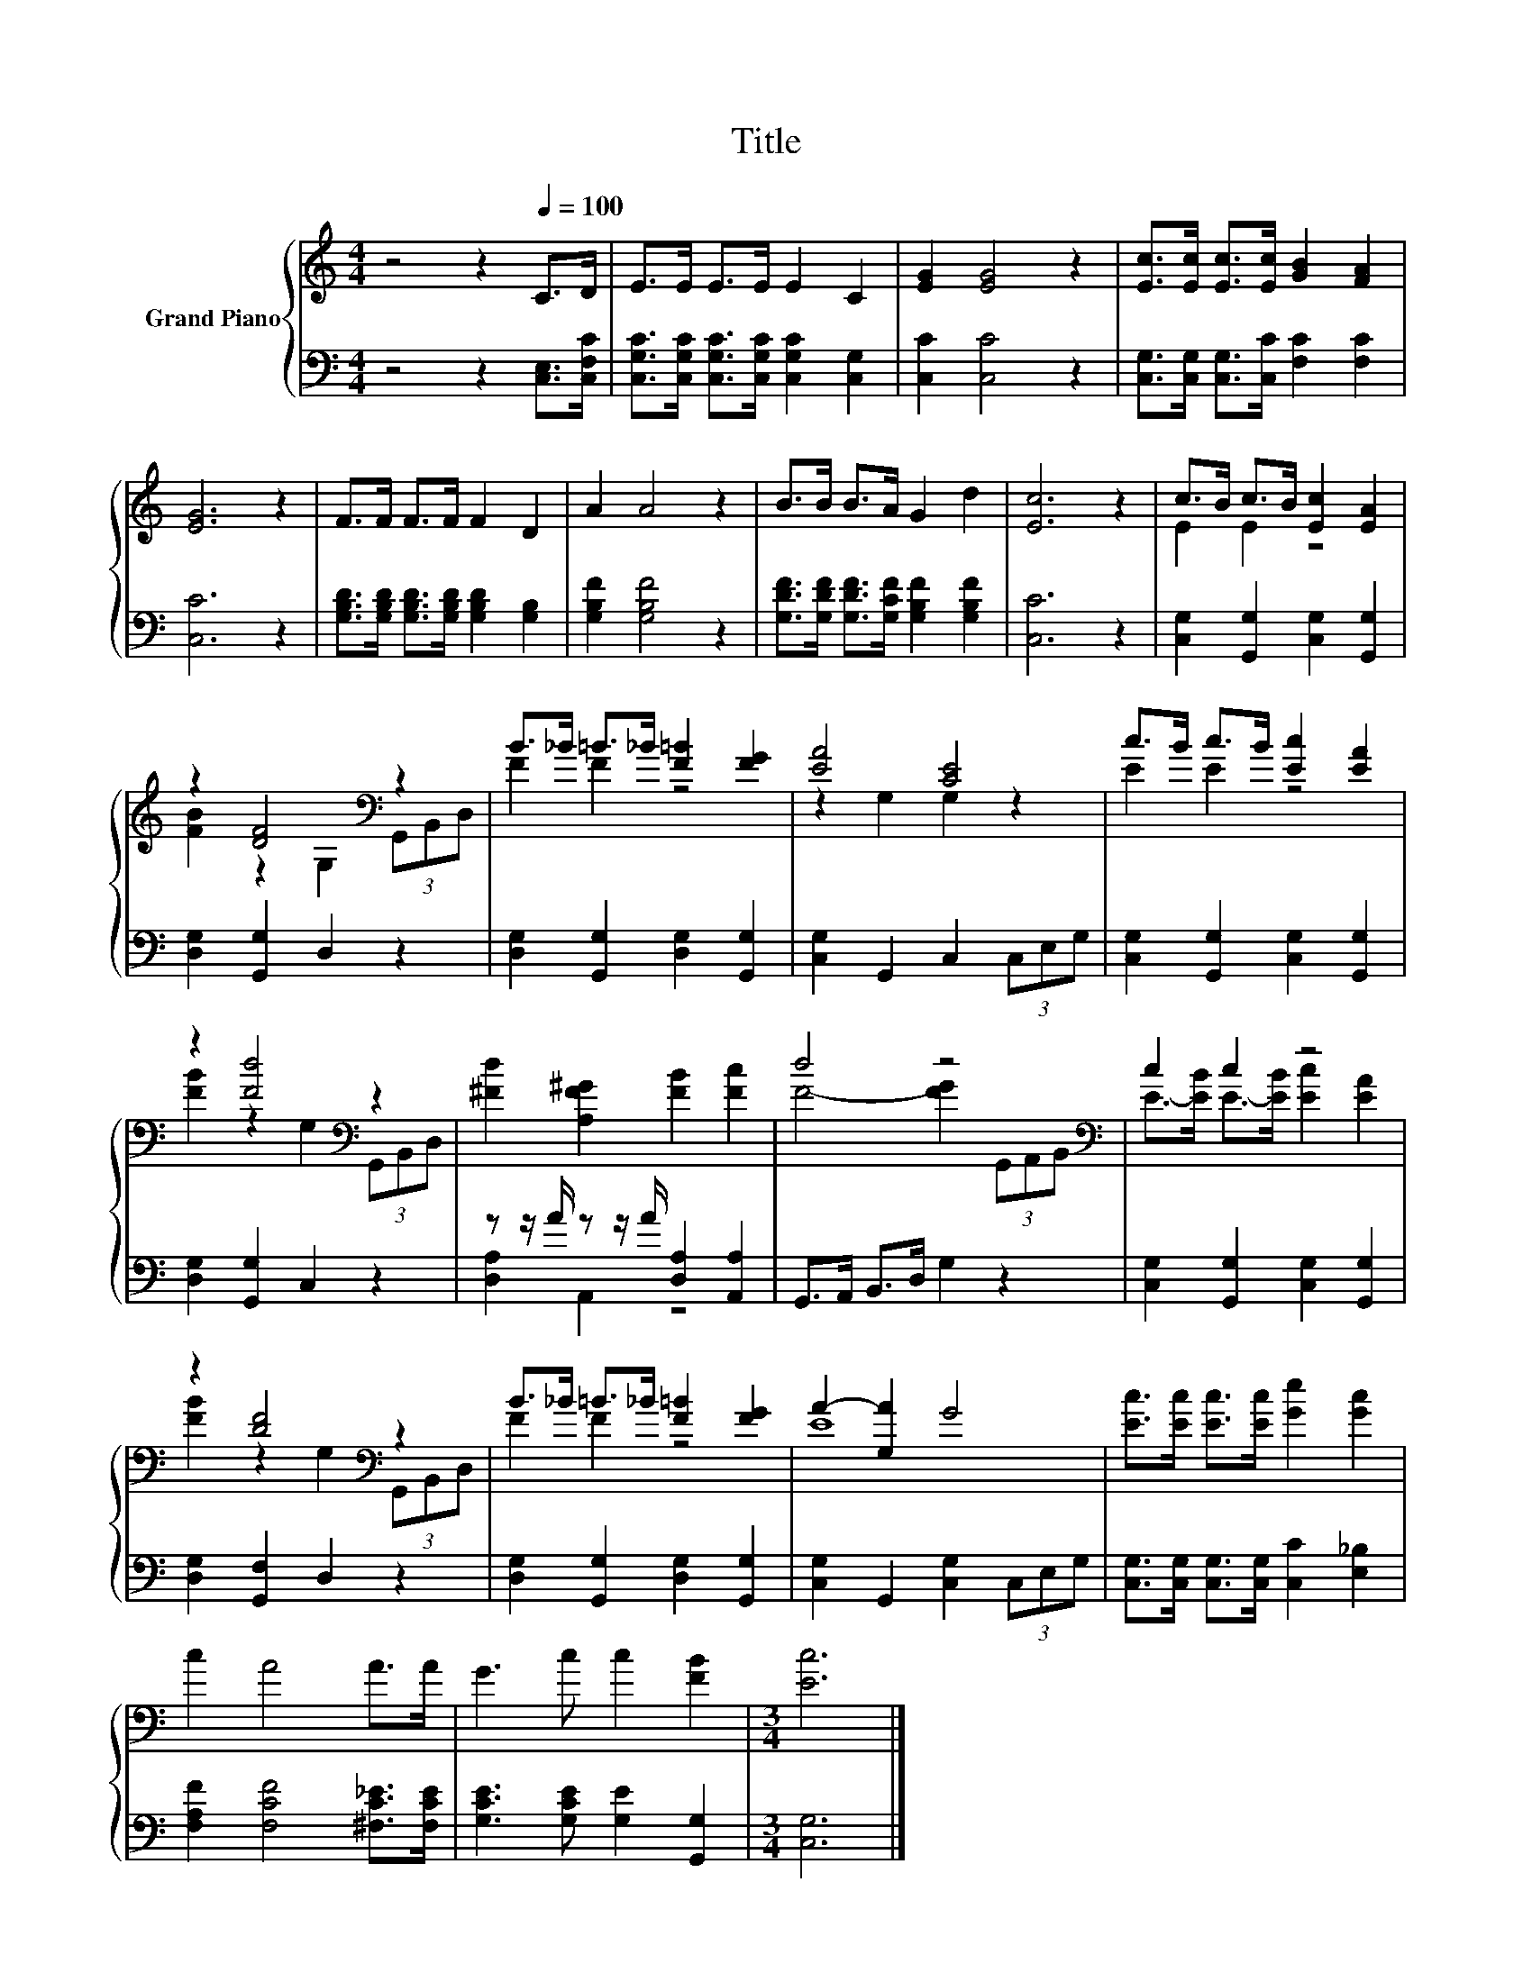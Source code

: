 X:1
T:Title
%%score { ( 1 3 ) | ( 2 4 ) }
L:1/8
M:4/4
K:C
V:1 treble nm="Grand Piano"
V:3 treble 
V:2 bass 
V:4 bass 
V:1
 z4 z2[Q:1/4=100] C>D | E>E E>E E2 C2 | [EG]2 [EG]4 z2 | [Ec]>[Ec] [Ec]>[Ec] [GB]2 [FA]2 | %4
 [EG]6 z2 | F>F F>F F2 D2 | A2 A4 z2 | B>B B>A G2 d2 | [Ec]6 z2 | c>B c>B [Ec]2 [EA]2 | %10
 z2 [DF]4[K:bass] z2 | B>_B =B>_B [F=B]2 [FG]2 | [EA]4 [CE]4 | c>B c>B [Ec]2 [EA]2 | %14
 z2 [Fd]4[K:bass] z2 | [^Fd]2 [A,F^G]2 [FB]2 [Fc]2 | d4 z4[K:bass] | c2 c2 z4 | %18
 z2 [DF]4[K:bass] z2 | B>_B =B>_B [F=B]2 [FG]2 | A2- [G,A]2 G4 | [Ec]>[Ec] [Ec]>[Ec] [Ge]2 [Gc]2 | %22
 c2 A4 A>A | G3 c c2 [FB]2 |[M:3/4] [Ec]6 |] %25
V:2
 z4 z2 [C,E,]>[C,F,C] | [C,G,C]>[C,G,C] [C,G,C]>[C,G,C] [C,G,C]2 [C,G,]2 | [C,C]2 [C,C]4 z2 | %3
 [C,G,]>[C,G,] [C,G,]>[C,C] [F,C]2 [F,C]2 | [C,C]6 z2 | %5
 [G,B,D]>[G,B,D] [G,B,D]>[G,B,D] [G,B,D]2 [G,B,]2 | [G,B,F]2 [G,B,F]4 z2 | %7
 [G,DF]>[G,DF] [G,DF]>[G,CF] [G,B,F]2 [G,B,F]2 | [C,C]6 z2 | [C,G,]2 [G,,G,]2 [C,G,]2 [G,,G,]2 | %10
 [D,G,]2 [G,,G,]2 D,2 z2 | [D,G,]2 [G,,G,]2 [D,G,]2 [G,,G,]2 | [C,G,]2 G,,2 C,2 (3C,E,G, | %13
 [C,G,]2 [G,,G,]2 [C,G,]2 [G,,G,]2 | [D,G,]2 [G,,G,]2 C,2 z2 | z z/ A/ z z/ A/ [D,A,]2 [A,,A,]2 | %16
 G,,>A,, B,,>D, G,2 z2 | [C,G,]2 [G,,G,]2 [C,G,]2 [G,,G,]2 | [D,G,]2 [G,,F,]2 D,2 z2 | %19
 [D,G,]2 [G,,G,]2 [D,G,]2 [G,,G,]2 | [C,G,]2 G,,2 [C,G,]2 (3C,E,G, | %21
 [C,G,]>[C,G,] [C,G,]>[C,G,] [C,C]2 [E,_B,]2 | [F,A,F]2 [F,CF]4 [^F,C_E]>[F,CE] | %23
 [G,CE]3 [G,CE] [G,E]2 [G,,G,]2 |[M:3/4] [C,G,]6 |] %25
V:3
 x8 | x8 | x8 | x8 | x8 | x8 | x8 | x8 | x8 | E2 E2 z4 | [FB]2 z2[K:bass] G,2 (3G,,B,,D, | %11
 F2 F2 z4 | z2 G,2 G,2 z2 | E2 E2 z4 | [FB]2 z2[K:bass] G,2 (3G,,B,,D, | x8 | %16
 F4- [FG]2[K:bass] (3G,,A,,B,, | E->[EB] E->[EB] [Ec]2 [EA]2 | [FB]2 z2[K:bass] G,2 (3G,,B,,D, | %19
 F2 F2 z4 | E8 | x8 | x8 | x8 |[M:3/4] x6 |] %25
V:4
 x8 | x8 | x8 | x8 | x8 | x8 | x8 | x8 | x8 | x8 | x8 | x8 | x8 | x8 | x8 | [D,A,]2 A,,2 z4 | x8 | %17
 x8 | x8 | x8 | x8 | x8 | x8 | x8 |[M:3/4] x6 |] %25

